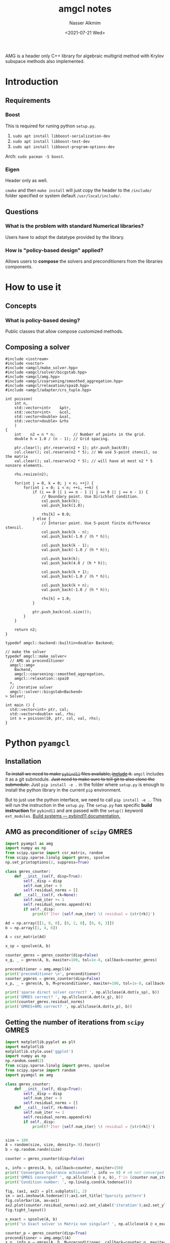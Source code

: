 #+title: amgcl notes
#+date: <2021-07-21 Wed>
#+lastmod: 2021-08-16 15:49:21
#+author: Nasser Alkmim
#+draft: t
#+toc: t
#+tags[]: c++ python amg numerical
AMG is a header only C++ library for algebraic multigrid method with Krylov subspace methods also implemented.
* Introduction
** Requirements
*** Boost
This is required for runing python =setup.py=.

1. =sudo apt install libboost-serialization-dev=
2. =sudo apt install libboost-test-dev=
3. =sudo apt install libboost-program-options-dev=

Arch: =sudo pacman -S boost=.

*** Eigen
Header only as well.

=cmake= and then =make install= will just copy the header to the =/include/= folder specified or system default =/usr/local/include/=.

** Questions
*** What is the problem with standard Numerical libraries?
Users have to adopt the datatype provided by the library.
*** How is "policy-based design" applied?
Allows users to *compose* the solvers and preconditioners from the libraries components.
* How to use it
** Concepts
*** What is policy-based desing?
Public classes that allow compose customized methods.

** Composing a solver

#+begin_src C++ 
#include <iostream>
#include <vector>
#include <amgcl/make_solver.hpp>
#include <amgcl/solver/bicgstab.hpp>
#include <amgcl/amg.hpp>
#include <amgcl/coarsening/smoothed_aggregation.hpp>
#include <amgcl/relaxation/spai0.hpp>
#include <amgcl/adapter/crs_tuple.hpp>

int poisson(
    int n,
    std::vector<int>    &ptr,
    std::vector<int>    &col,
    std::vector<double> &val,
    std::vector<double> &rhs
    )
{
    int    n2 = n * n;        // Number of points in the grid.
    double h = 1.0 / (n - 1); // Grid spacing.

    ptr.clear(); ptr.reserve(n2 + 1); ptr.push_back(0);
    col.clear(); col.reserve(n2 * 5); // We use 5-point stencil, so the matrix
    val.clear(); val.reserve(n2 * 5); // will have at most n2 * 5 nonzero elements.

    rhs.resize(n2);

    for(int j = 0, k = 0; j < n; ++j) {
        for(int i = 0; i < n; ++i, ++k) {
            if (i == 0 || i == n - 1 || j == 0 || j == n - 1) {
                // Boundary point. Use Dirichlet condition.
                col.push_back(k);
                val.push_back(1.0);

                rhs[k] = 0.0;
            } else {
                // Interior point. Use 5-point finite difference stencil.
                col.push_back(k - n);
                val.push_back(-1.0 / (h * h));

                col.push_back(k - 1);
                val.push_back(-1.0 / (h * h));

                col.push_back(k);
                val.push_back(4.0 / (h * h));

                col.push_back(k + 1);
                val.push_back(-1.0 / (h * h));

                col.push_back(k + n);
                val.push_back(-1.0 / (h * h));

                rhs[k] = 1.0;
            }

            ptr.push_back(col.size());
        }
    }

    return n2;
}

typedef amgcl::backend::builtin<double> Backend;

// make the solver
typedef amgcl::make_solver<
  // AMG as preconditioner
  amgcl::amg<
    Backend,
    amgcl::coarsening::smoothed_aggregation,
    amgcl::relaxation::spai0
  >,
  // iterative solver
  amgcl::solver::bicgstab<Backend>
> Solver;

int main () {
  std::vector<int> ptr, col;
  std::vector<double> val, rhs;
  int n = poisson(10, ptr, col, val, rhs);
}
#+end_src

#+RESULTS:

* Python =pyamgcl=
** Installation

+To install we need to make =pybind11= files available, _include_ it.+
=amgcl= includes it as a git submodule.
+Just need to make sure to tell git to also clone the submodule.+
Just =pip install -e .= in the folder where =setup.py= is enough to install the python library in the current =pip= environment.

But to just use the python interface, we need to call  =pip install -e .=.
This will  run the instruction in the =setup.py=.
The =setup.py= has specific *build instruction* for =pybind11= and are passed with the =setup()= keyword =ext_modules=. 
[[https://pybind11.readthedocs.io/en/stable/compiling.html#building-with-setuptools][Build systems — pybind11 documentation.]]


** AMG as preconditioner of =scipy= GMRES

#+begin_src python :session testing-amgcl
import pyamgcl as amg
import numpy as np
from scipy.sparse import csr_matrix, random
from scipy.sparse.linalg import gmres, spsolve
np.set_printoptions(2, suppress=True)

class gmres_counter:
    def __init__(self, disp=True):
        self._disp = disp
        self.num_iter = 0
        self.residual_norms = []
    def __call__(self, rk=None):
        self.num_iter += 1
        self.residual_norms.append(rk)
        if self._disp:
            print(f'Iter {self.num_iter} \t residual = {str(rk)}')

Ad = np.array([[1, 0, 0], [0, 2, 0], [0, 0, 3]])
b = np.array([1, 4, 6])

A = csr_matrix(Ad)

x_sp = spsolve(A, b)

counter_gmres = gmres_counter(disp=False)
x_g, _ = gmres(A, b, maxiter=100, tol=1e-8, callback=counter_gmres)

preconditioner = amg.amgcl(A)
print('preconditioner \n', preconditioner)
counter_pgmres = gmres_counter(disp=False)
x_p, _ = gmres(A, b, M=preconditioner, maxiter=100, tol=1e-8, callback=counter_pgmres)

print('sparse direct solver correct? ', np.allclose(A.dot(x_sp), b))
print('GMRES correct? ', np.allclose(A.dot(x_g), b))
print(counter_gmres.residual_norms)
print('GMRES+AMG correct? ', np.allclose(A.dot(x_p), b))
#+end_src

#+RESULTS:
#+begin_example
preconditioner 
 Number of levels:    1
Operator complexity: 1.00
Grid complexity:     1.00
Memory footprint:    180.00 B

level     unknowns       nonzeros      memory
---------------------------------------------
    0            3              3    180.00 B (100.00%)

sparse direct solver correct?  True
GMRES correct?  True
[0.18894098351467173, 0.044355397126148, 4.143701944023365e-16]
GMRES+AMG correct?  True
#+end_example

** Getting the number of iterations from =scipy= GMRES
:PROPERTIES:
:header-args:python: :session comparing-iterations
:END:

#+begin_src python
import matplotlib.pyplot as plt
import matplotlib
matplotlib.style.use('ggplot')
import numpy as np
np.random.seed(2)
from scipy.sparse.linalg import gmres, spsolve
from scipy.sparse import random
import pyamgcl as amg

class gmres_counter:
    def __init__(self, disp=True):
        self._disp = disp
        self.num_iter = 0
        self.residual_norms = []
    def __call__(self, rk=None):
        self.num_iter += 1
        self.residual_norms.append(rk)
        if self._disp:
            print(f'Iter {self.num_iter} \t residual = {str(rk)}')


size = 100
A = random(size, size, density=.9).tocsr()
b = np.random.randn(size)

counter = gmres_counter(disp=False)

x, info = gmres(A, b, callback=counter, maxiter=150)
print('Convergece tolerance achieved? ', info == 0) # >0 not converged
print('GMRES converged? ', np.allclose(A @ x, b), f'in {counter.num_iter} iterations')
print('Condition number: ', np.linalg.cond(A.todense()))

fig, (ax1, ax2) = plt.subplots(1, 2)
im = ax1.imshow(A.todense());ax1.set_title('Sparsity pattern')
fig.colorbar(im, ax=ax1)
ax2.plot(counter.residual_norms);ax2.set_xlabel('iteration');ax2.set_ylabel('residual norm')
fig.tight_layout()

x_exact = spsolve(A, b)
print('\n Exact solver \n Matrix non singular? ', np.allclose(A @ x_exact, b))

counter_p = gmres_counter(disp=True)
preconditioner = amg.amgcl(A)
x_p, info_p = gmres(A, b, M=preconditioner, callback=counter_p, maxiter=150)
print('\n AMG preconditioner \n')
print('P-GMRES converged? ', np.allclose(A @ x_p, b), f'in {counter_p.num_iter} iterations', counter_p.residual_norms)
print('Convergece tolerance achieved? ', info_p == 0) # >0 not converged
#+end_src

#+RESULTS:
:RESULTS:
#+begin_example
Convergece tolerance achieved?  False
GMRES converged?  False in 150 iterations
Condition number:  4364.657385891431

 Exact solver 
 Matrix non singular?  True
Iter 1 	 residual = 1.3991325822435353e-11

 AMG preconditioner 

P-GMRES converged?  True in 1 iterations [1.3991325822435353e-11]
Convergece tolerance achieved?  True
#+end_example
[[file:./jupyter/e3993af94a807a9a45ac019e9f6f0e33aa47a325.png]]
:END:


Remarks:
1. Non singular matrix, but GMRES does not converges.
2. Large condition number. 

** =amgcl= GMRES implementation
:PROPERTIES:
:header-args:python: :session amgcl-gmres
:END:

[[https://amgcl.readthedocs.io/en/latest/components/iter_solvers.html#_CPPv4N5amgcl6solver5gmres6paramsE][Iterative Solvers — AMGCL 0.0.1 documentation]]

#+begin_src python
import numpy as np
import pyamgcl as amg
import scipy.sparse as sc

Ad = np.array([[1, 0, 0], [0, 2, 0], [0, 0, 3]])
b = np.array([1, 4, 6])
A = sc.csr_matrix(Ad)

p = amg.amgcl(A, prm={'class':'dummy'})
print('Preconditioner?\n', p)
solver = amg.solver(p,  prm={'type': 'gmres',
                             'maxiter':200,
			     'verbose': True})
x = solver(b)
print('Solution:', x)
print('Number of iterations: ', solver.iters, solver.error)
print('Converged? ', np.allclose(A @ x, b))
#+end_src

#+RESULTS:
: Preconditioner?
:  identity matrix as preconditioner
:   unknowns: 3
:   nonzeros: 3
: 
: Solution: [1. 2. 2.]
: Number of iterations:  3 3.504202993407533e-16
: Converged?  True



** Multigrid parameters

[[https://amgcl.readthedocs.io/en/latest/components/preconditioners.html#_CPPv4N5amgcl3amg6paramsE][Preconditioners — AMGCL 0.0.1 documentation]]

#+begin_src python :session amg-params
import numpy as np
np.random.seed(2)
np.set_printoptions(2, suppress=True)
import pyamgcl as amg
import scipy.sparse as sc
from scipy.linalg import qr

size = 10
D = np.diag(np.arange(1, size+1))
# orthonormal basis for random matrix
U, _ = qr(np.random.rand(size, size))
Ad = U.T @ D @ U
A = sc.csr_matrix(Ad)
b = np.random.rand(size)
x_exact = sc.linalg.spsolve(A, b)

p = amg.amgcl(A, prm={'coarsening.type': 'aggregation',
                      'relax.type': 'chebyshev',
		      'max_levels': 5})
print('Preconditioner?\n', p)
solver = amg.solver(p,  prm={'type': 'lgmres',
                             'maxiter':200,
			     'verbose': 'true'})
x = solver(b)
print('Number of iterations: ', solver.iters, solver.error)
print('Converged? ', np.allclose(A @ x, b))
#+end_src

#+RESULTS:
:RESULTS:
# [goto error]
:   File "<ipython-input-10-7f4b35b04b51>", line 17
:     params = dict(coarsening.type='aggregation')
:                   ^
: SyntaxError: expression cannot contain assignment, perhaps you meant "=="?
:END:
